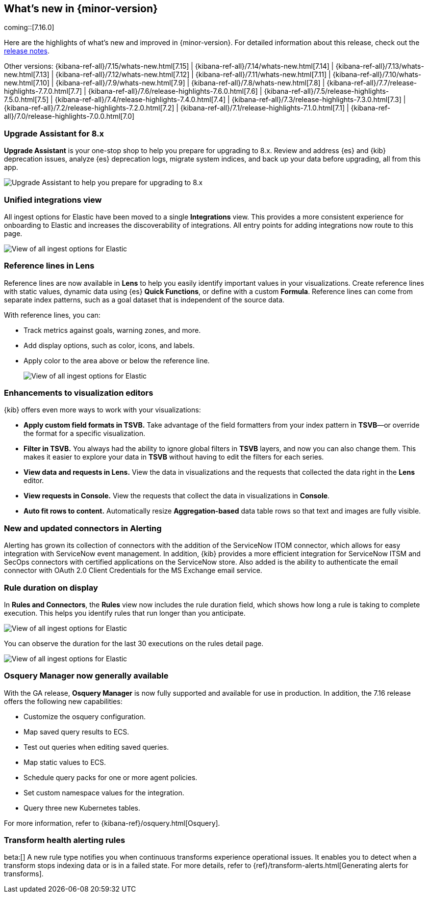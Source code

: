 [[whats-new]]
== What's new in {minor-version}

coming::[7.16.0]

Here are the highlights of what's new and improved in {minor-version}.
For detailed information about this release,
check out the <<release-notes-7.16.0, release notes>>.

Other versions: {kibana-ref-all}/7.15/whats-new.html[7.15] | {kibana-ref-all}/7.14/whats-new.html[7.14] | {kibana-ref-all}/7.13/whats-new.html[7.13] | {kibana-ref-all}/7.12/whats-new.html[7.12] | {kibana-ref-all}/7.11/whats-new.html[7.11] |
{kibana-ref-all}/7.10/whats-new.html[7.10] | {kibana-ref-all}/7.9/whats-new.html[7.9] | {kibana-ref-all}/7.8/whats-new.html[7.8] | {kibana-ref-all}/7.7/release-highlights-7.7.0.html[7.7] |
{kibana-ref-all}/7.6/release-highlights-7.6.0.html[7.6] | {kibana-ref-all}/7.5/release-highlights-7.5.0.html[7.5] | {kibana-ref-all}/7.4/release-highlights-7.4.0.html[7.4] |
{kibana-ref-all}/7.3/release-highlights-7.3.0.html[7.3] | {kibana-ref-all}/7.2/release-highlights-7.2.0.html[7.2] | {kibana-ref-all}/7.1/release-highlights-7.1.0.html[7.1] |
{kibana-ref-all}/7.0/release-highlights-7.0.0.html[7.0]

//NOTE: The notable-highlights tagged regions are re-used in the
//Installation and Upgrade Guide

// tag::notable-highlights[]

[float]
=== Upgrade Assistant for 8.x

*Upgrade Assistant* is your one-stop shop to help you prepare for upgrading to 8.x.
Review and address {es} and {kib} deprecation issues, analyze {es} deprecation logs,
migrate system indices, and back up your data before upgrading, all from this app.

[role="screenshot"]
image::images/upgrade-assistant-7.16.png[Upgrade Assistant to help you prepare for upgrading to 8.x]


[float]
=== Unified integrations view

All ingest options for Elastic have been moved to a single *Integrations* view.
This provides a more consistent experience for onboarding to Elastic and increases
the discoverability of integrations.
All entry points for adding integrations now route to this page.

[role="screenshot"]
image::images/integrations-view-7.16.png[View of all ingest options for Elastic]


[float]
=== Reference lines in Lens

Reference lines are now available in *Lens* to help you easily identify
important values in your visualizations. Create reference lines with static
values, dynamic data using {es} *Quick Functions*, or define with a
custom *Formula*. Reference lines can come from separate index patterns,
such as a goal dataset that is independent of the source data.

With reference lines, you can:

* Track metrics against goals, warning zones, and more.
* Add display options, such as color, icons, and labels.
* Apply color to the area above or below the reference line.
+
[role="screenshot"]
image::images/reference-line-7.16.png[View of all ingest options for Elastic]

[float]
=== Enhancements to visualization editors

{kib} offers even more ways to work with your visualizations:

* *Apply custom field formats in TSVB.*
Take advantage of the field formatters from your index pattern in
*TSVB*&mdash;or override the format for a specific visualization.
* *Filter in TSVB.*
You always had the ability to ignore global filters in *TSVB* layers,
and now you can also change them. This makes it easier to explore your data
in *TSVB* without having to edit the filters for each series.
* *View data and requests in Lens.*
View the data in visualizations and the requests that collected the data right in the *Lens* editor.
* *View requests in Console.*
View the requests that collect the data in visualizations in *Console*.
* *Auto fit rows to content.*
Automatically resize *Aggregation-based* data table rows so that text and images are fully visible.

[float]
=== New and updated connectors in Alerting

Alerting has grown its collection of connectors with the addition of the ServiceNow ITOM
connector, which allows for easy integration with ServiceNow event management. In addition,
{kib} provides a more efficient integration for ServiceNow ITSM and SecOps connectors
with certified applications on the ServiceNow store. Also added
is the ability to authenticate the email connector with OAuth 2.0
Client Credentials for the MS Exchange email service.

[float]
=== Rule duration on display

In *Rules and Connectors*, the *Rules* view now includes the rule duration field, which shows how long a rule is taking to
complete execution. This helps you identify rules that run longer than you anticipate.

[role="screenshot"]
image::images/rules-view-7.16.png[View of all ingest options for Elastic]

You can observe the duration for the last 30 executions
on the rules detail page.

[role="screenshot"]
image::images/rule-details-7.16.png[View of all ingest options for Elastic]

[float]
=== Osquery Manager now generally available

With the GA release, *Osquery Manager* is now fully supported and available
for use in production. In addition, the 7.16 release offers the following new capabilities:

* Customize the osquery configuration.
* Map saved query results to ECS.
* Test out queries when editing saved queries.
* Map static values to ECS.
* Schedule query packs for one or more agent policies.
* Set custom namespace values for the integration.
* Query three new Kubernetes tables.

For more information, refer to {kibana-ref}/osquery.html[Osquery].

[float]
=== Transform health alerting rules

beta:[] A new rule type notifies you when continuous transforms
experience operational issues. It enables you to detect when a transform stops
indexing data or is in a failed state. For more details, refer to
{ref}/transform-alerts.html[Generating alerts for transforms].

// end::notable-highlights[]
